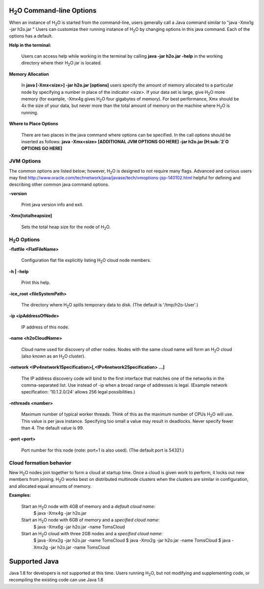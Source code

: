 .. _Javahelp:


H\ :sub:`2`\ O Command-line Options
""""""""""""""""""""""""""""""""""""
When an instance of H\ :sub:`2`\ O is started from the command-line, users
generally call a Java command similar to "java -Xmx1g -jar
h2o.jar " Users can customize their running
instance of H\ :sub:`2`\ O by changing options in this java command. Each of the
options has a default. 

**Help in the terminal:**

  Users can access help while working in the terminal by calling 
  **java -jar h2o.jar -help** in the working directory where their H\ :sub:`2`\ O
  jar is located. 

**Memory Allocation** 

  In **java [-Xmx<size>] -jar h2o.jar [options]** users specify the
  amount of memory allocated to a particular node by specifying a
  number in place of the indicator *<size>*. If your data set is
  large, give H\ :sub:`2`\ O more memory (for example, -Xmx4g gives H\ :sub:`2`\ O four
  gigabytes of memory).  For best performance, Xmx should be 4x the
  size of your data, but never more than the total amount of memory on
  the machine where H\ :sub:`2`\ O is running.

**Where to Place Options**

  There are two places in the java command where options can be specified. 
  In the call options should be inserted as follows:
  **java -Xmx<size> [ADDITIONAL JVM OPTIONS GO HERE] -jar h2o.jar [H\ :sub:`2`\ O OPTIONS GO HERE]**


JVM Options
-----------

The common options are listed below; however, H\ :sub:`2`\ O is designed to not require many flags. 
Advanced and curious users may find http://www.oracle.com/technetwork/java/javase/tech/vmoptions-jsp-140102.html
helpful for defining and describing other common java command options. 

**-version**
    
  Print java version info and exit.

**-Xmx[totalheapsize]**

  Sets the total heap size for the node of H\ :sub:`2`\ O.


H\ :sub:`2`\ O Options
----------------------- 

**-flatfile <FlatFileName>**
    
  Configuration flat file explicitly listing H\ :sub:`2`\ O cloud node members. 
  
**-h | -help**
          
  Print this help.

**-ice_root <fileSystemPath>**
    
  The directory where H\ :sub:`2`\ O spills temporary data to disk.
  (The default is '/tmp/h2o-User'.)
  
**-ip <ipAddressOfNode>**
    
  IP address of this node.

**-name <h2oCloudName>**

  Cloud name used for discovery of other nodes.
  Nodes with the same cloud name will form an H\ :sub:`2`\ O cloud
  (also known as an H\ :sub:`2`\ O cluster).

**-network <IPv4network1Specification>[,<IPv4network2Specification> …]**
    
  The IP address discovery code will bind to the first interface
  that matches one of the networks in the comma-separated list.
  Use instead of -ip when a broad range of addresses is legal.
  (Example network specification: '10.1.2.0/24' allows 256 legal
  possibilities.)

**-nthreads <number>**

  Maximum number of typical worker threads.  Think of this as the 
  maximum number of CPUs H\ :sub:`2`\ O will use.  This value is
  per java instance.  Specifying too small a value may result in
  deadlocks.  Never specify fewer than 4.  The default value is 99.

**-port <port>**

  Port number for this node (note: port+1 is also used).
  (The default port is 54321.)


Cloud formation behavior
------------------------

New H\ :sub:`2`\ O nodes join together to form a cloud at startup time.
Once a cloud is given work to perform, it locks out new members
from joining. H\ :sub:`2`\ O works best on distributed multinode clusters
when the clusters are similar in configuration, and allocated
equal amounts of memory. 

**Examples:**

  Start an H\ :sub:`2`\ O node with 4GB of memory and a *default cloud name:*
      $ java -Xmx4g -jar h2o.jar

  Start an H\ :sub:`2`\ O node with 6GB of memory and a *specified cloud name:*
      $ java -Xmx6g -jar h2o.jar -name TomsCloud

  Start an H\ :sub:`2`\ O cloud with three 2GB nodes and a *specified cloud name:*
      $ java -Xmx2g -jar h2o.jar -name TomsCloud
      $ java -Xmx2g -jar h2o.jar -name TomsCloud
      $ java -Xmx2g -jar h2o.jar -name TomsCloud


Supported Java
""""""""""""""""
Java 1.8 for developers is not supported at this time. Users running
H\ :sub:`2`\ O, but not modifying and supplementing code, or
recompiling the existing code can use Java 1.8

